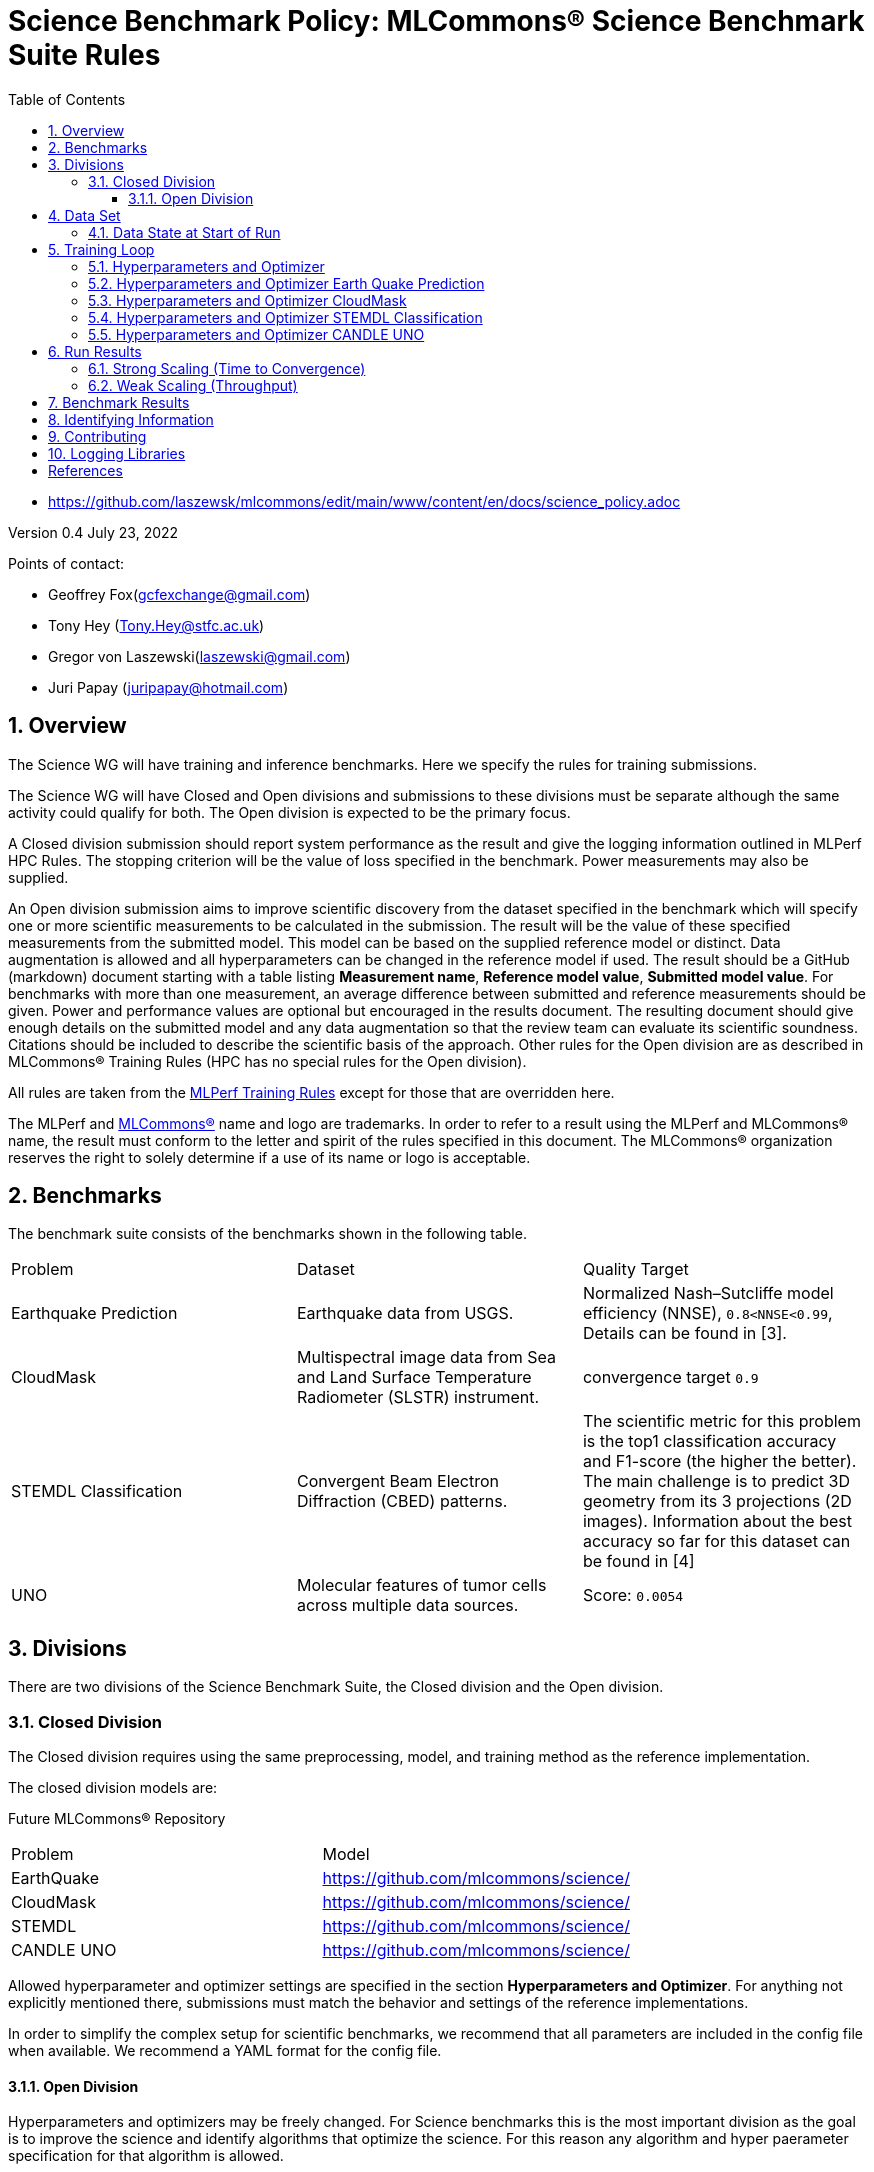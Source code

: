 :toc:
:toclevels: 5

:sectnums:

= Science Benchmark Policy: MLCommons® Science Benchmark Suite Rules


* https://github.com/laszewsk/mlcommons/edit/main/www/content/en/docs/science_policy.adoc

:sectnums:


Version 0.4
July 23, 2022

Points of contact:

* Geoffrey Fox(gcfexchange@gmail.com)
* Tony Hey (Tony.Hey@stfc.ac.uk)
* Gregor von Laszewski(laszewski@gmail.com)
* Juri Papay (juripapay@hotmail.com)


== Overview

The Science WG will have training and inference benchmarks. Here we
specify the rules for training submissions.

The Science WG will have Closed and Open divisions and submissions to
these divisions must be separate although the same activity could
qualify for both. The Open division is expected to be the primary
focus.

A Closed division submission should report system performance as the
result and give the logging information outlined in MLPerf HPC
Rules. The stopping criterion will be the value of loss specified in
the benchmark. Power measurements may also be supplied.

An Open division submission aims to improve scientific discovery from
the dataset specified in the benchmark which will specify one or more
scientific measurements to be calculated in the submission. The result
will be the value of these specified measurements from the submitted
model. This model can be based on the supplied reference model or
distinct. Data augmentation is allowed and all hyperparameters
can be changed in the reference model if used. The result should be a
GitHub (markdown) document starting with a table listing *Measurement
name*, *Reference model value*, *Submitted model value*. For benchmarks
with more than one measurement, an average difference between submitted
and reference measurements should be given. Power and
performance values are optional but encouraged in the results
document. The resulting document should give enough details on the
submitted model and any data augmentation so that the review team can
evaluate its scientific soundness. Citations should be included to
describe the scientific basis of the approach. Other rules for the
Open division are as described in MLCommons® Training Rules (HPC has
no special rules for the Open division).



All rules are taken from the
https://github.com/mlcommons/training_policies/blob/master/training_rules.adoc[MLPerf
Training Rules] except for those that are overridden here.

The MLPerf and https://mlcommons.org[MLCommons®] name and logo are
trademarks. In order to refer to a result using the MLPerf and
MLCommons® name, the result must conform to the letter and spirit of
the rules specified in this document. The MLCommons® organization
reserves the right to solely determine if a use of its name or logo is
acceptable.

== Benchmarks

The benchmark suite consists of the benchmarks shown in the following
table.

|===
|Problem |Dataset |Quality Target
| Earthquake Prediction |Earthquake data from USGS. | Normalized Nash–Sutcliffe model efficiency (NNSE), `0.8<NNSE<0.99`, Details can be found in [3].
| CloudMask | Multispectral image data from Sea and Land Surface Temperature Radiometer (SLSTR) instrument. | convergence target `0.9`
| STEMDL Classification | Convergent Beam Electron Diffraction (CBED) patterns. | The scientific metric for this problem is the top1 classification accuracy and F1-score (the higher the better). The main challenge is to predict 3D geometry from its 3 projections (2D images). Information about the best accuracy so far for this dataset can be found in [4]
| UNO |Molecular features of tumor cells across multiple data sources. | Score: `0.0054`
|===

== Divisions

There are two divisions of the Science Benchmark Suite, the Closed
division and the Open division.

=== Closed Division

The Closed division requires using the same preprocessing, model, and
training method as the reference implementation.

The closed division models are:

Future MLCommons® Repository

|===
|Problem |Model
|EarthQuake  | https://github.com/mlcommons/science/
|CloudMask | https://github.com/mlcommons/science/
|STEMDL  | https://github.com/mlcommons/science/
|CANDLE UNO  | https://github.com/mlcommons/science/
|===

Allowed hyperparameter and optimizer settings are specified in the section *Hyperparameters and Optimizer*. For
anything not explicitly mentioned there, submissions must match the
behavior and settings of the reference implementations.

In order to simplify the complex setup for scientific benchmarks,
we recommend that all parameters are included in the config file when available.
We recommend a YAML format for the config file.


==== Open Division

Hyperparameters and optimizers may be freely changed.
For Science benchmarks this is the most important division as the goal is to improve the science and identify algorithms that optimize the science. For this reason any algorithm and hyper paerameter specification for that algorithm is allowed.

As this may inlude new algorithms we like to collect them as discussed in the *Contribution* section.

When specifying new algorithms, please provide us with the set of the hyperparametes as defined by the examples given in this document.

Algorithms in the Open Division must be properly documented and archived in a GitHub repository with a tagged version so they can easily be reproduced. To be fully included the code must be archived in the official MLCommons Science GitHub repository.

As the algorithms provided here can also be used in the open division we place the same rules on them as other algorithms.

Most importantly the scientific accuracy must be measured in some fashion so that alternative implementations and hyperparameter choices can be comparted with each other. Each science application can define a set of
comparative measures.

Algorithms that are not open source do not qualify for the science benchamrks as reproducability and review is limited.

== Data Set

=== Data State at Start of Run

Each reference implementation includes a download script or broadly
available method to acquire and verify the dataset.

The data at the start of the benchmark run should reside on a parallel
file system that is persistent (>= 1 month, not subject to eviction by
other users), can be downloaded to / accessed by the user, and can be
shared among users at the facility. Any staging to node-local disk or
memory or system burst buffer should be included in the benchmark time
measurement.

You must flush/reset the on-node caches prior to running each instance
of the benchmark. Due to practicality issues, you are not required to
reset off-node system-level caches.

We otherwise follow the training rule
https://github.com/mlcommons/training_policies/blob/master/training_rules.adoc#6-data-set[Data State at
Start of Run] on consistency with the reference implementation
preprocessing and allowance for reformatting.

== Training Loop

=== Hyperparameters and Optimizer

=== Hyperparameters and Optimizer Earth Quake Prediction

|===
| Model | Name | Constraint | Definition | Reference Configuration
| Earthquake | TFTTransformerepochs| `0 < value` | num_epochs | https://github.com/laszewsk/mlcommons/tree/main/benchmarks/earthquake/latest/experiments[config], https://github.com/laszewsk/mlcommons/blob/main/benchmarks/earthquake/latest/experiments/rivanna/rivanna-shm.yaml[UVA]
| Earthquake | TFTTransformerbatch_size | `0 < value`, example: `64` | batch size to split training data into batches used to calculate model error and update model coefficients | https://github.com/laszewsk/mlcommons/tree/main/benchmarks/earthquake/latest/experiments[config], https://github.com/laszewsk/mlcommons/blob/main/benchmarks/earthquake/latest/experiments/rivanna/rivanna-shm.yaml[UVA]
| Earthquake | TFTTransformertestvalbatch_size | `max(128,TFTTransformerbatch_size)` | this is a range between min and max for batch size | https://github.com/laszewsk/mlcommons/tree/main/benchmarks/earthquake/latest/experiments[config], https://github.com/laszewsk/mlcommons/blob/main/benchmarks/earthquake/latest/experiments/rivanna/rivanna-shm.yaml[UVA]
| Earthquake | TFTd_model | `0 < value`. Example: `160` | number of hidden layers in model |
| Earthquake | Tseq | `0 < value`. Example `26` | num of encoder steps. The size of sequence window, number of days included in that section of data | https://github.com/laszewsk/mlcommons/tree/main/benchmarks/earthquake/latest/experiments[config], https://github.com/laszewsk/mlcommons/blob/main/benchmarks/earthquake/latest/experiments/rivanna/rivanna-shm.yaml[UVA]
| Earthquake |  TFTdropout_rate | `9.9 < value`. Example: `0.1`  | dropout rate: the dropout rate when training models to randomly drop nodes from a neural network to prevent overfitting |https://github.com/laszewsk/mlcommons/tree/main/benchmarks/earthquake/latest/experiments[config], https://github.com/laszewsk/mlcommons/blob/main/benchmarks/earthquake/latest/experiments/rivanna/rivanna-shm.yaml[UVA]
| Earthquake | learning_rate | `0.0 < value`. Example: `0.0000005` | how quickly the model adapts to the problem, larger means faster convergence but less optimal solutions, slower means slower convergence but more optimal solutions potentially fail if the learning rate is too small. In general, a variable learning rate is best. start larger and decrease as you see fewer returns or as your solution converges. | https://github.com/laszewsk/mlcommons/tree/main/benchmarks/earthquake/latest/experiments[config], https://github.com/laszewsk/mlcommons/blob/main/benchmarks/earthquake/latest/experiments/rivanna/rivanna-shm.yaml[UVA]
| Earthquake | early_stopping_patience | `0 < value`. Example: `60` |  Early stopping param for Keras, a way to prevent overfit or various metric decreases | https://github.com/laszewsk/mlcommons/tree/main/benchmarks/earthquake/latest/experiments[config], https://github.com/laszewsk/mlcommons/blob/main/benchmarks/earthquake/latest/experiments/rivanna/rivanna-shm.yaml[UVA]
|===

=== Hyperparameters and Optimizer CloudMask

|===
|Model |Name |Constraint |Definition |Reference Configuration
| CloudMask | epochs| `value > 0` | Number of epochs | https://github.com/mlcommons/science/blob/main/benchmarks/cloudmask/cloudMaskConfig.yaml[config]
| CloudMask | learning_rate| `value > 0.0`. Example: `0.001` | Learning rate | https://github.com/mlcommons/science/blob/main/benchmarks/cloudmask/cloudMaskConfig.yaml[config]
| CloudMask | batch_size| `value > 0`. Example: `32` | Batch size | https://github.com/mlcommons/science/blob/main/benchmarks/cloudmask/cloudMaskConfig.yaml[config]
| CloudMask | MIN_SST| `value > 273.15` | Min allowable Sea Surface Temperature | https://github.com/mlcommons/science/blob/main/benchmarks/cloudmask/cloudMaskConfig.yaml[config]
| CloudMask | PATCH_SIZE| `value = 256` | Size of image patches | https://github.com/mlcommons/science/blob/main/benchmarks/cloudmask/cloudMaskConfig.yaml[config]
| CloudMask | seed| `value = 1234` | Random seed | https://github.com/mlcommons/science/blob/main/benchmarks/cloudmask/cloudMaskConfig.yaml[config]
|===

=== Hyperparameters and Optimizer STEMDL Classification

|===
| Model | Name | Constraint | Definition | Reference Configuration
| STEMDL | num_epochs| `value > 0` | Number of epochs | https://github.com/mlcommons/science/blob/main/benchmarks/stemdl/stfc/stemdlConfig.yaml[config]
| STEMDL | learning_rate| `value > 0.0`. Example: `0.001` | Learning rate | https://github.com/mlcommons/science/blob/main/benchmarks/stemdl/stfc/stemdlConfig.yaml[config]
| STEMDL | batch_size| `value > 0`.Example: `32` | Batch size | https://github.com/mlcommons/science/blob/main/benchmarks/stemdl/stfc/stemdlConfig.yaml[config]
|===

=== Hyperparameters and Optimizer CANDLE UNO

|===
| Model | Name | Constraint | Definition | Reference Configuration
| CANDLE UNO | num_epochs| `value > 0` |  Number of epochs |
| CANDLE UNO | learning_rate| `value > 0.0`. Example: `0.001` | Learning rate |
| CANDLE UNO | batch_size| `value > 0`.Example: `32` | Batch size |
|===



== Run Results

MLCommon® Science Benchmark Suite submissions consist of the following
two metrics: metrics 1 is considered mandatory for a complete
submission whereas metric 2 is considered optional:

=== Strong Scaling (Time to Convergence)

This is a *mandatory* metric (see MLPerf Training
https://github.com/mlcommons/training_policies/blob/master/training_rules.adoc#section-run-results[Run Results]). The same rules apply here.

=== Weak Scaling (Throughput)

At this time we are not considering weak scaling.

== Benchmark Results

We follow MLPerf Training
Benchmark Results rule
along with the following required number of runs per benchmark.  Note
that since run-to-run variability is already captured by spatial
multiplexing in case of metric 3, we use the adjusted requirement that
the number of trained instances has to be at least equal to the number
of runs for metric 1 and 2.

The numbers given below reflect the minimum number of repetitive runs
required to produce repeatable metrics.
In case of the Earthquake benchmark, we have reduced the number of runs to 1 for metric 1, as the runs take a long time (between 5 - 12h on NVidia GPUs).

|===
| |Number of Runs |Number of Runs |Number of Runs
|Benchmark | Metric 1 |  Metric 2 | Metric 3
|Earthquake | 1 | 5 | >=5
|CloudMask | 10 | 10 | >=10
|STEMDL Classification | 5 | 5 | >=5
|CANDLE UNO | 5 | 5 | >=5
|===

== Identifying Information

To identify a benchmark user must add the following information at the beginning of the submission (We use here an example for the Earthquake Benchmark:

  name: Earthquake
  user: Gregor von Laszewski
  e-mail: laszewski@gmail.com
  organisation:  University of Virginia
  division: BII
  status: submission
  platform: rivanna shared memory

This can easily be achieved through a configuration file and inclusion into the benchmark with the mlcommons logging library.



== Contributing

We expect that over time additional benchmarks will be contributed. At this time we have adopted the following best practice for the contribution workflow

1. The initial benchmark is hosted on a group accessible GitHub repository, where members have full access rights. These may be different repositories. Currently, we have one repository at https://github.com/laszewsk/mlcommons[[10]].
2. New version will first be made available in that group repository while using branching.
3. A new candidate version is created and merged into main.
4. The candidate version is internally tested by the group members to evaluate expected behavior.
5. Once passed, the code is uploaded to the  https://github.com/mlcommons/science[MLCommons® Science GitHub Repository [9]].
6. Announcements are made to solicit submissions.
7. Submissions are checked and integrated according to the MLCommons® rules and policies.

The links to the current development repositories are as follows:


|===
|Problem | MLCommons® Repository | Development Repository
| EarthQuake  | https://github.com/mlcommons/science/tree/main/benchmarks/earthquake[link] | https://github.com/laszewsk/mlcommons/tree/main/benchmarks/earthquake/latest[link]
| CloudMask | https://github.com/mlcommons/science/tree/main/benchmarks/cloudmask[link] | https://github.com/laszewsk/mlcommons/tree/main/benchmarks/cloudmask[link]
| STEMDL  | https://github.com/mlcommons/science/tree/main/benchmarks/stemdl[link] | https://github.com/laszewsk/mlcommons/tree/main/benchmarks/stemdl[link]
| CANDLE UNO | https://github.com/mlcommons/science/tree/main/benchmarks/uno[link] | https://github.com/laszewsk/mlcommons/tree/main/benchmarks/uno[link]
|===

== Logging Libraries

Augmentation of codes for consideration into the inclusion of the science benchmarks must use the

* https://github.com/mlcommons/logging[MLCommons® Logging Library]

An alternative library that internally produces MLCommons® events for logging  is the

* https://github.com/cloudmesh/cloudmesh-common/blob/main/cloudmesh/common/StopWatch.py[StopWatch] from https://github.com/cloudmesh/cloudmesh-common[cloudmesh-common]
* https://github.com/cloudmesh/cloudmesh-common/blob/main/README-mlcommons.md[Quickstart for using Cloudmesh StopWatch for MLcommons]

This library has the advantage of generating a human-readable summary table in addition to the MLCommons® log events.


[bibliography]
== References

We included here a list of supporting and related documents

* [1] https://github.com/laszewsk/mlcommons/raw/main/pub/Science-WG-of-MLCommons®-presentation.pdf[Overview presentation of the MLScience Group]  Barrett,
Wahid Bhimji,
Bala Desinghu,
Murali Emani,
Geoffrey Fox,
Grigori Fursin,
Tony Hey,
David Kanter,
Christine Kirkpatrick,Hai Ah Nam,
Juri Papay,
Amit  Ruhela,
Mallikarjun Shankar,
Jeyan Thiyagalingam
Aristeidis Tsaris,
Gregor von Laszewski,
Feiyi Wang,
Junqi Yin
, MLCommons® Community Meeting, (also available in
https://docs.google.com/presentation/d/1xo_M3dEV1BS7OcXjvjyOUOLkHh8WyHuawqj1OR2iJw4/edit#slide=id.g10e8f04304c_1_73[Google docs]), December 9 2021.

* [2] https://github.com/laszewsk/mlcommons/raw/main/pub/mlcommons_science_wg_paper_2022.pdf[AI Benchmarking for Science: Efforts from the
MLCommons® Science Working Group], Jeyan Thiyagalingam, Gregor von Laszewski, Junqi Yin, Murali Emani,
Juri Papay, Gregg Barrett, Piotr Luszczek, Aristeidis Tsaris,
Christine Kirkpatrick, Feiyi Wang, Tom Gibbs, Venkatram Vishwanath,
Mallikarjun Shankar, Geoffrey Fox, Tony Hey, June 2022

* [3] https://mdpi-res.com/d_attachment/geohazards/geohazards-03-00011/article_deploy/geohazards-03-00011-v2.pdf?version=1650104721[Earthquake Nowcasting with Deep
Learning], Fox, G., Rundle, J., Donnellan, A., Feng, B., Geohazards 3(2), 199, April 2022

* [4] https://doi.org/10.1007/978-3-030-63393-6_30[Probability Flow for Classifying Crystallographic Space Groups] Pan, J.,  In: Nichols, J., Verastegui, B., Maccabe, A.‘., Hernandez, O., Parete-Koon, S., Ahearn, T. (eds) Driving Scientific and Engineering Discoveries Through the Convergence of HPC, Big Data and AI. SMC 2020. Communications in Computer and Information Science, vol 1315. Springer, Cham., 2022


* [5] https://mlcommons.org/en/policies/[MLCommons® Policies]

* [6] https://github.com/mlcommons/training_policies[MLCommons® Training policies]

* [7] https://github.com/mlcommons/inference_policies[MLCommons® Interference Policies]

* [8] https://github.com/mlcommons/policies[MLCommons® submission Rules for training and inference]

* [9] https://github.com/mlcommons/science[MLCommons® Science GitHub Repository]

* [10] https://github.com/laszewsk/mlcommons[Science Development GitHub Repository to prepare release candidates for the MLCommons® repository]
